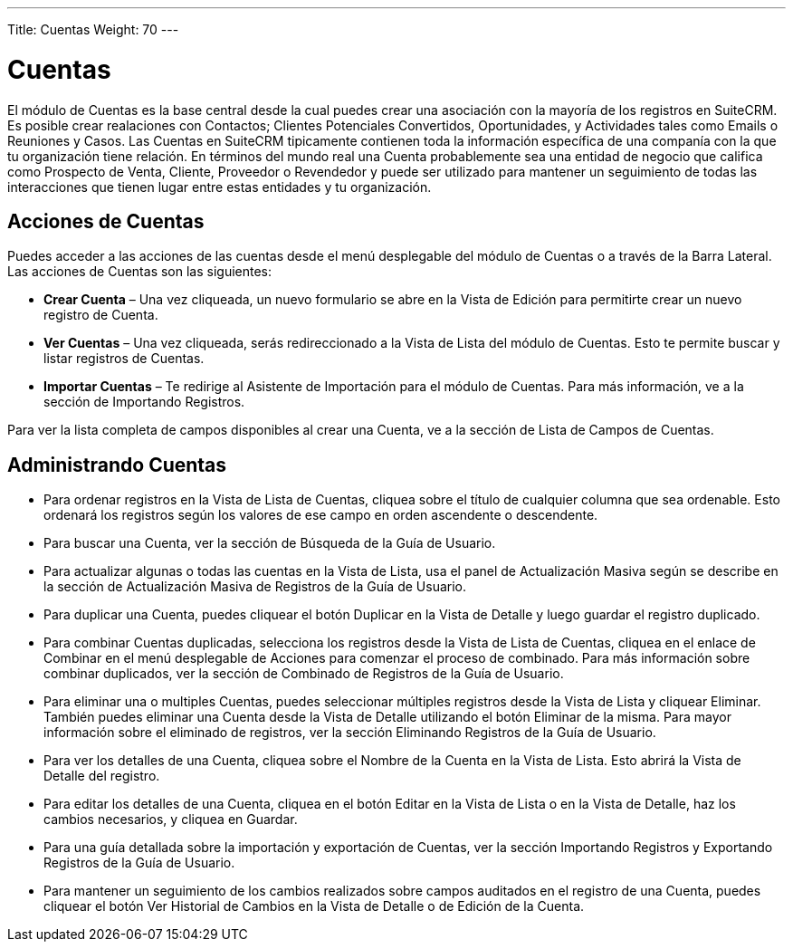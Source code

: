 ---
Title: Cuentas
Weight: 70
---

= Cuentas

El módulo de Cuentas es la base central desde la cual puedes crear una
asociación con la mayoría de los registros en SuiteCRM. Es posible crear
realaciones con Contactos; Clientes Potenciales Convertidos,
Oportunidades, y Actividades tales como Emails o Reuniones y Casos. Las
Cuentas en SuiteCRM tipicamente contienen toda la información específica
de una companía con la que tu organización tiene relación. En términos
del mundo real una Cuenta probablemente sea una entidad de negocio que
califica como Prospecto de Venta, Cliente, Proveedor o Revendedor y
puede ser utilizado para mantener un seguimiento de todas las
interacciones que tienen lugar entre estas entidades y tu organización.

== Acciones de Cuentas

Puedes acceder a las acciones de las cuentas desde el menú desplegable
del módulo de Cuentas o a través de la Barra Lateral. Las acciones de
Cuentas son las siguientes:

* *Crear Cuenta* – Una vez cliqueada, un nuevo formulario se abre en la
Vista de Edición para permitirte crear un nuevo registro de Cuenta.
* *Ver Cuentas* – Una vez cliqueada, serás redireccionado a la Vista de
Lista del módulo de Cuentas. Esto te permite buscar y listar registros
de Cuentas.
* *Importar Cuentas* – Te redirige al Asistente de Importación para el
módulo de Cuentas. Para más información, ve a la sección de Importando
Registros.

Para ver la lista completa de campos disponibles al crear una Cuenta, ve
a la sección de Lista de Campos de Cuentas.

== Administrando Cuentas

* Para ordenar registros en la Vista de Lista de Cuentas, cliquea sobre
el título de cualquier columna que sea ordenable. Esto ordenará los
registros según los valores de ese campo en orden ascendente o
descendente.
* Para buscar una Cuenta, ver la sección de Búsqueda de la Guía de
Usuario.
* Para actualizar algunas o todas las cuentas en la Vista de Lista, usa
el panel de Actualización Masiva según se describe en la sección de
Actualización Masiva de Registros de la Guía de Usuario.
* Para duplicar una Cuenta, puedes cliquear el botón Duplicar en la
Vista de Detalle y luego guardar el registro duplicado.
* Para combinar Cuentas duplicadas, selecciona los registros desde la
Vista de Lista de Cuentas, cliquea en el enlace de Combinar en el menú
desplegable de Acciones para comenzar el proceso de combinado. Para más
información sobre combinar duplicados, ver la sección de Combinado de
Registros de la Guía de Usuario.
* Para eliminar una o multiples Cuentas, puedes seleccionar múltiples
registros desde la Vista de Lista y cliquear Eliminar. También puedes
eliminar una Cuenta desde la Vista de Detalle utilizando el botón
Eliminar de la misma. Para mayor información sobre el eliminado de
registros, ver la sección Eliminando Registros de la Guía de Usuario.
* Para ver los detalles de una Cuenta, cliquea sobre el Nombre de la
Cuenta en la Vista de Lista. Esto abrirá la Vista de Detalle del
registro.
* Para editar los detalles de una Cuenta, cliquea en el botón Editar en
la Vista de Lista o en la Vista de Detalle, haz los cambios necesarios,
y cliquea en Guardar.
* Para una guía detallada sobre la importación y exportación de Cuentas,
ver la sección Importando Registros y Exportando Registros de la Guía de
Usuario.
* Para mantener un seguimiento de los cambios realizados sobre campos
auditados en el registro de una Cuenta, puedes cliquear el botón Ver
Historial de Cambios en la Vista de Detalle o de Edición de la Cuenta.